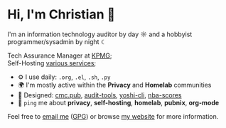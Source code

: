 * Hi, I'm Christian 👋

I'm an information technology auditor by day ☼ and a hobbyist programmer/sysadmin by night ☾

Tech Assurance Manager at [[https://kpmg.com/us][KPMG]];\\
Self-Hosting [[https://cmc.pub/services/][various services]];

- ⚙️ I use daily: =.org=, =.el=, =.sh=, =.py=
- 🌍 I'm mostly active within the *Privacy* and *Homelab* communities
- 💅 Designed: [[https://github.com/ccleberg/cmc.pub][cmc.pub]], [[https://github.com/ccleberg/audit-tools][audit-tools]], [[https://github.com/ccleberg/yoshi-cli][yoshi-cli]], [[https://github.com/ccleberg/nba-scores][nba-scores]]
- 💬 =ping= me about *privacy*, *self-hosting*, *homelab*, *pubnix*, *org-mode*

Feel free to [[mailto:hello@cmc.pub][email me]] ([[https://cmc.pub/gpg.txt][GPG]]) or browse [[https://cmc.pub/][my website]] for more information.
